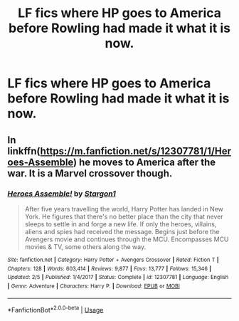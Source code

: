 #+TITLE: LF fics where HP goes to America before Rowling had made it what it is now.

* LF fics where HP goes to America before Rowling had made it what it is now.
:PROPERTIES:
:Author: Bluesnowman1
:Score: 2
:DateUnix: 1596352437.0
:DateShort: 2020-Aug-02
:FlairText: Request
:END:

** In linkffn([[https://m.fanfiction.net/s/12307781/1/Heroes-Assemble]]) he moves to America after the war. It is a Marvel crossover though.
:PROPERTIES:
:Author: Grfffindork
:Score: 3
:DateUnix: 1596390096.0
:DateShort: 2020-Aug-02
:END:

*** [[https://www.fanfiction.net/s/12307781/1/][*/Heroes Assemble!/*]] by [[https://www.fanfiction.net/u/5643202/Stargon1][/Stargon1/]]

#+begin_quote
  After five years travelling the world, Harry Potter has landed in New York. He figures that there's no better place than the city that never sleeps to settle in and forge a new life. If only the heroes, villains, aliens and spies had received the message. Begins just before the Avengers movie and continues through the MCU. Encompasses MCU movies & TV, some others along the way.
#+end_quote

^{/Site/:} ^{fanfiction.net} ^{*|*} ^{/Category/:} ^{Harry} ^{Potter} ^{+} ^{Avengers} ^{Crossover} ^{*|*} ^{/Rated/:} ^{Fiction} ^{T} ^{*|*} ^{/Chapters/:} ^{128} ^{*|*} ^{/Words/:} ^{603,414} ^{*|*} ^{/Reviews/:} ^{9,877} ^{*|*} ^{/Favs/:} ^{13,777} ^{*|*} ^{/Follows/:} ^{15,346} ^{*|*} ^{/Updated/:} ^{2/5} ^{*|*} ^{/Published/:} ^{1/4/2017} ^{*|*} ^{/Status/:} ^{Complete} ^{*|*} ^{/id/:} ^{12307781} ^{*|*} ^{/Language/:} ^{English} ^{*|*} ^{/Genre/:} ^{Adventure} ^{*|*} ^{/Characters/:} ^{Harry} ^{P.} ^{*|*} ^{/Download/:} ^{[[http://www.ff2ebook.com/old/ffn-bot/index.php?id=12307781&source=ff&filetype=epub][EPUB]]} ^{or} ^{[[http://www.ff2ebook.com/old/ffn-bot/index.php?id=12307781&source=ff&filetype=mobi][MOBI]]}

--------------

*FanfictionBot*^{2.0.0-beta} | [[https://github.com/tusing/reddit-ffn-bot/wiki/Usage][Usage]]
:PROPERTIES:
:Author: FanfictionBot
:Score: 2
:DateUnix: 1596390118.0
:DateShort: 2020-Aug-02
:END:
